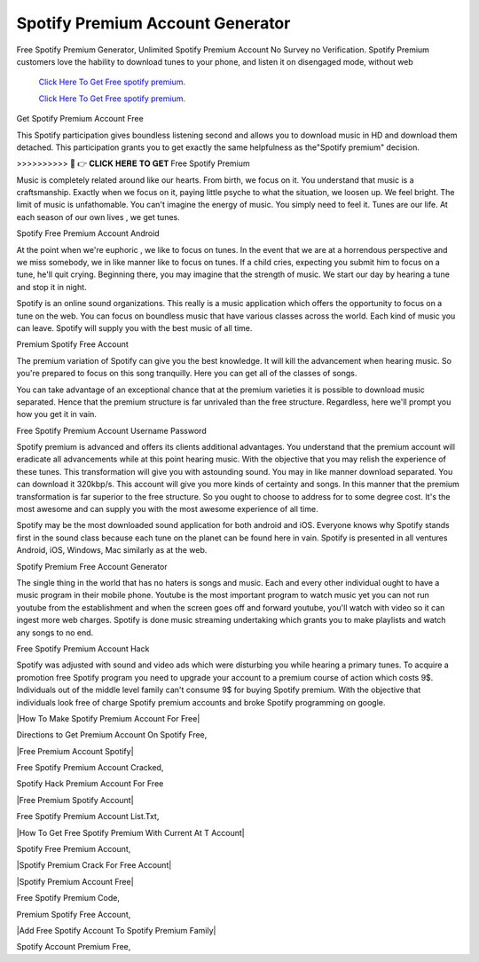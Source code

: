 Spotify Premium Account Generator
~~~~~~~~~~~~
Free Spotify Premium Generator, Unlimited Spotify Premium Account No Survey no Verification. Spotify Premium customers love the hability to download tunes to your phone, and listen it on disengaged mode, without web 

  `Click Here To Get Free spotify premium.
  <https://earnrewards.club/Spotify/>`_
  
  `Click Here To Get Free spotify premium.
  <https://earnrewards.club/Spotify/>`_

Get Spotify Premium Account Free 

This Spotify participation gives boundless listening second and allows you to download music in HD and download them detached. This participation grants you to get exactly the same helpfulness as the"Spotify premium" decision. 

>>>>>>>>>> 🔴 👉 𝐂𝐋𝐈𝐂𝐊 𝐇𝐄𝐑𝐄 𝐓𝐎 𝐆𝐄𝐓 Free Spotify Premium 

Music is completely related around like our hearts. From birth, we focus on it. You understand that music is a craftsmanship. Exactly when we focus on it, paying little psyche to what the situation, we loosen up. We feel bright. The limit of music is unfathomable. You can't imagine the energy of music. You simply need to feel it. Tunes are our life. At each season of our own lives , we get tunes. 

Spotify Free Premium Account Android 

At the point when we're euphoric , we like to focus on tunes. In the event that we are at a horrendous perspective and we miss somebody, we in like manner like to focus on tunes. If a child cries, expecting you submit him to focus on a tune, he'll quit crying. Beginning there, you may imagine that the strength of music. We start our day by hearing a tune and stop it in night. 

Spotify is an online sound organizations. This really is a music application which offers the opportunity to focus on a tune on the web. You can focus on boundless music that have various classes across the world. Each kind of music you can leave. Spotify will supply you with the best music of all time. 

Premium Spotify Free Account 

The premium variation of Spotify can give you the best knowledge. It will kill the advancement when hearing music. So you're prepared to focus on this song tranquilly. Here you can get all of the classes of songs. 

You can take advantage of an exceptional chance that at the premium varieties it is possible to download music separated. Hence that the premium structure is far unrivaled than the free structure. Regardless, here we'll prompt you how you get it in vain. 

Free Spotify Premium Account Username Password 

Spotify premium is advanced and offers its clients additional advantages. You understand that the premium account will eradicate all advancements while at this point hearing music. With the objective that you may relish the experience of these tunes. This transformation will give you with astounding sound. You may in like manner download separated. You can download it 320kbp/s. This account will give you more kinds of certainty and songs. In this manner that the premium transformation is far superior to the free structure. So you ought to choose to address for to some degree cost. It's the most awesome and can supply you with the most awesome experience of all time. 

Spotify may be the most downloaded sound application for both android and iOS. Everyone knows why Spotify stands first in the sound class because each tune on the planet can be found here in vain. Spotify is presented in all ventures Android, iOS, Windows, Mac similarly as at the web. 

Spotify Premium Free Account Generator 

The single thing in the world that has no haters is songs and music. Each and every other individual ought to have a music program in their mobile phone. Youtube is the most important program to watch music yet you can not run youtube from the establishment and when the screen goes off and forward youtube, you'll watch with video so it can ingest more web charges. Spotify is done music streaming undertaking which grants you to make playlists and watch any songs to no end. 

Free Spotify Premium Account Hack 

Spotify was adjusted with sound and video ads which were disturbing you while hearing a primary tunes. To acquire a promotion free Spotify program you need to upgrade your account to a premium course of action which costs 9$. Individuals out of the middle level family can't consume 9$ for buying Spotify premium. With the objective that individuals look free of charge Spotify premium accounts and broke Spotify programming on google. 

|How To Make Spotify Premium Account For Free| 

Directions to Get Premium Account On Spotify Free, 

|Free Premium Account Spotify| 

Free Spotify Premium Account Cracked, 

Spotify Hack Premium Account For Free 

|Free Premium Spotify Account| 

Free Spotify Premium Account List.Txt, 

|How To Get Free Spotify Premium With Current At T Account| 

Spotify Free Premium Account, 

|Spotify Premium Crack For Free Account| 

|Spotify Premium Account Free| 

Free Spotify Premium Code, 

Premium Spotify Free Account, 

|Add Free Spotify Account To Spotify Premium Family| 

Spotify Account Premium Free,